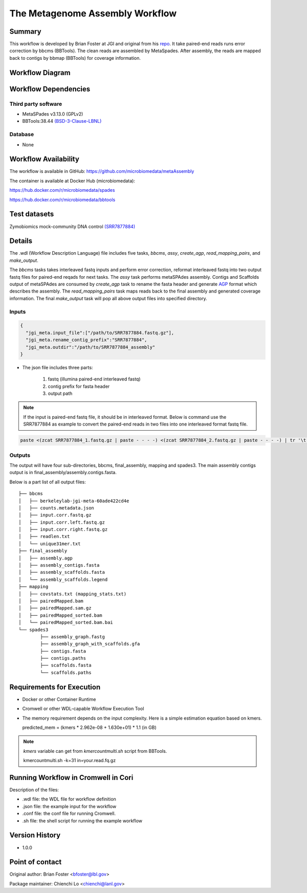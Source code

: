 The Metagenome Assembly Workflow
================================

Summary
-------
This workflow is developed by Brian Foster at JGI and original from his `repo <https://gitlab.com/bfoster1/wf_templates/tree/master/templates>`_. It take paired-end reads runs error correction by bbcms (BBTools). The clean reads are assembled by MetaSpades. After assembly, the reads are mapped back to contigs by bbmap (BBTools) for coverage information.


Workflow Diagram
------------------

.. image:: workflow_assembly.png
   :scale: 60%
   :alt: Metagenome assembly workflow dependencies

Workflow Dependencies
---------------------
Third party software
~~~~~~~~~~~~~~~~~~~~

- MetaSPades v3.13.0 (GPLv2)
- BBTools:38.44 `(BSD-3-Clause-LBNL) <https://bitbucket.org/berkeleylab/jgi-bbtools/src/master/license.txt>`_

Database
~~~~~~~~
- None

Workflow Availability
---------------------
The workflow is available in GitHub:
https://github.com/microbiomedata/metaAssembly

The container is available at Docker Hub (microbiomedata):

https://hub.docker.com/r/microbiomedata/spades

https://hub.docker.com/r/microbiomedata/bbtools

Test datasets
-------------

Zymobiomics mock-community DNA control `(SRR7877884) <https://www.ebi.ac.uk/ena/browser/view/SRR7877884>`_

Details
-------

The .wdl (Workflow Description Language) file includes five tasks, `bbcms`, `assy`, `create_agp`, `read_mapping_pairs`, and `make_output`. 

The `bbcms` tasks takes interleaved fastq inputs and perform error correction, reformat interleaved fastq into two output fastq files for paired-end reqads for next tasks. 
The `assy` task performs metaSPAdes assembly. 
Contigs and Scaffolds output of metaSPAdes are consumed by `create_agp` task to rename the fasta header and generate `AGP <https://www.ncbi.nlm.nih.gov/assembly/agp/AGP_Specification/>`_ format which describes the assembly. 
The `read_mapping_pairs` task maps reads back to the final assembly and generated coverage information.
The final `make_output` task will pop all above output files into specified directory.

Inputs
~~~~~~

.. code-block:: JSON

	{
	  "jgi_meta.input_file":["/path/to/SRR7877884.fastq.gz"],
	  "jgi_meta.rename_contig_prefix":"SRR7877884",
	  "jgi_meta.outdir":"/path/to/SRR7877884_assembly"
	}

* The json file includes three parts: 

    1. fastq (illumina paired-end interleaved fastq)
    
    2. contig prefix for fasta header
    
    3. output path
    
.. note::
    
    If the input is paired-end fastq file, it should be in interleaved format. Below is command use the SRR7877884 as example to convert the paired-end reads in two files into one interleaved format fastq file.
    
.. code-block:: bash    
    
    paste <(zcat SRR7877884_1.fastq.gz | paste - - - -) <(zcat SRR7877884_2.fastq.gz | paste - - - -) | tr '\t' '\n' | gzip -c > SRR7877884-int.fastq.gz



Outputs
~~~~~~~

The output will have four sub-directories, bbcms, final_assembly, mapping and spades3. The main assembly contigs output is in final_assembly/assembly.contigs.fasta.

Below is a part list of all output files:: 

	├── bbcms
	│   ├── berkeleylab-jgi-meta-60ade422cd4e
	│   ├── counts.metadata.json
	│   ├── input.corr.fastq.gz
	│   ├── input.corr.left.fastq.gz
	│   ├── input.corr.right.fastq.gz
	│   ├── readlen.txt
	│   └── unique31mer.txt
	├── final_assembly
	│   ├── assembly.agp
	│   ├── assembly_contigs.fasta
	│   ├── assembly_scaffolds.fasta
	│   └── assembly_scaffolds.legend
	├── mapping
	│   ├── covstats.txt (mapping_stats.txt)
	│   ├── pairedMapped.bam
	│   ├── pairedMapped.sam.gz
	│   ├── pairedMapped_sorted.bam
	│   └── pairedMapped_sorted.bam.bai
	└── spades3
		├── assembly_graph.fastg
		├── assembly_graph_with_scaffolds.gfa
		├── contigs.fasta
		├── contigs.paths
		├── scaffolds.fasta
		└── scaffolds.paths


Requirements for Execution
--------------------------

- Docker or other Container Runtime
- Cromwell or other WDL-capable Workflow Execution Tool
- The memory requirement depends on the input complexity. Here is a simple estimation equation based on kmers.
  
  predicted_mem = (kmers * 2.962e-08 + 1.630e+01) * 1.1 (in GB)
  
.. note::     

   `kmers` variable can get from `kmercountmulti.sh` script from BBTools.
   
   kmercountmulti.sh -k=31 in=your.read.fq.gz

Running Workflow in Cromwell in Cori
------------------------------------

Description of the files:

- .wdl file: the WDL file for workflow definition
- .json file: the example input for the workflow
- .conf file: the conf file for running Cromwell.
- .sh file: the shell script for running the example workflow
	

Version History
---------------
- 1.0.0

Point of contact
----------------
Original author: Brian Foster <bfoster@lbl.gov>

Package maintainer: Chienchi Lo <chienchi@lanl.gov>
